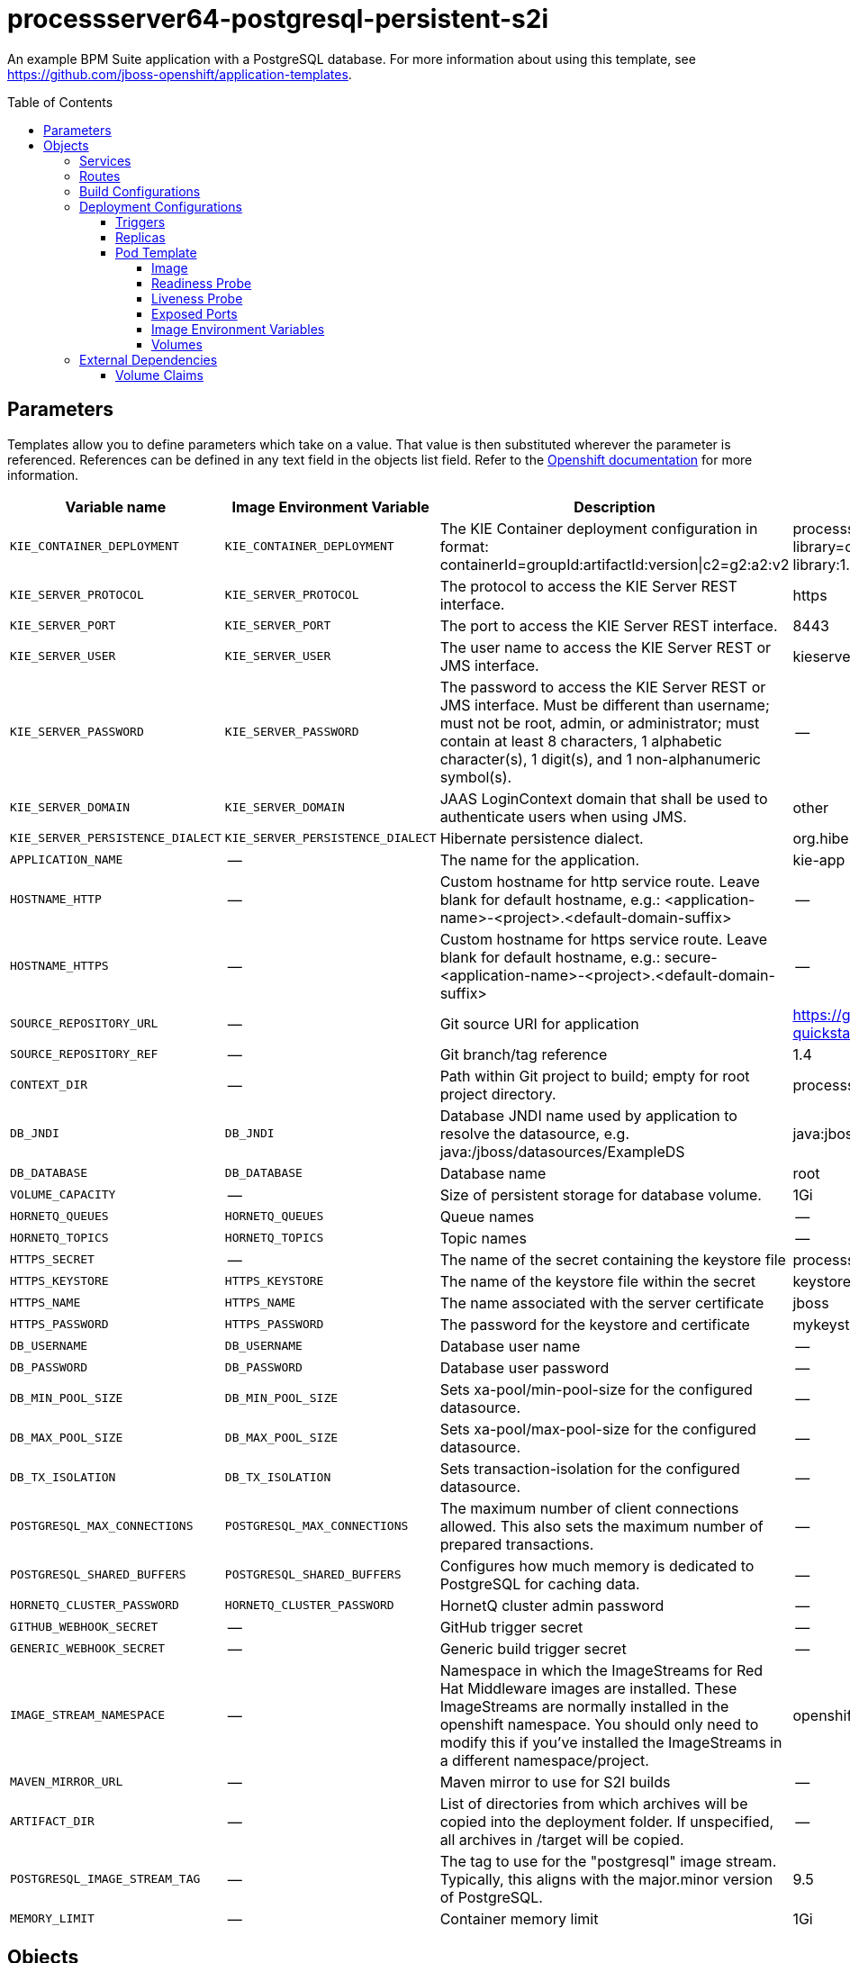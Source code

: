 ////
    AUTOGENERATED FILE - this file was generated via 
    https://github.com/jboss-container-images/jboss-kie-modules/tree/master/tools/gen-template-doc/tools/gen_template_docs.py.
    Changes to .adoc or HTML files may be overwritten! Please change the
    generator or the input template (https://github.com/jboss-container-images/jboss-kie-modules/tree/master/tools/gen-template-doc/*.in)
////
= processserver64-postgresql-persistent-s2i
:toc:
:toc-placement!:
:toclevels: 5

An example BPM Suite application with a PostgreSQL database. For more information about using this template, see https://github.com/jboss-openshift/application-templates.

toc::[]


== Parameters

Templates allow you to define parameters which take on a value. That value is then substituted wherever the parameter is referenced.
References can be defined in any text field in the objects list field. Refer to the
https://docs.okd.io/latest/architecture/core_concepts/templates.html#parameters[Openshift documentation] for more information.

|=======================================================================
|Variable name |Image Environment Variable |Description |Example value |Required

|`KIE_CONTAINER_DEPLOYMENT` | `KIE_CONTAINER_DEPLOYMENT` | The KIE Container deployment configuration in format: containerId=groupId:artifactId:version\|c2=g2:a2:v2 | processserver-library=org.openshift.quickstarts:processserver-library:1.4.0.Final | False
|`KIE_SERVER_PROTOCOL` | `KIE_SERVER_PROTOCOL` | The protocol to access the KIE Server REST interface. | https | False
|`KIE_SERVER_PORT` | `KIE_SERVER_PORT` | The port to access the KIE Server REST interface. | 8443 | False
|`KIE_SERVER_USER` | `KIE_SERVER_USER` | The user name to access the KIE Server REST or JMS interface. | kieserver | False
|`KIE_SERVER_PASSWORD` | `KIE_SERVER_PASSWORD` | The password to access the KIE Server REST or JMS interface. Must be different than username; must not be root, admin, or administrator; must contain at least 8 characters, 1 alphabetic character(s), 1 digit(s), and 1 non-alphanumeric symbol(s). | -- | False
|`KIE_SERVER_DOMAIN` | `KIE_SERVER_DOMAIN` | JAAS LoginContext domain that shall be used to authenticate users when using JMS. | other | False
|`KIE_SERVER_PERSISTENCE_DIALECT` | `KIE_SERVER_PERSISTENCE_DIALECT` | Hibernate persistence dialect. | org.hibernate.dialect.PostgreSQL82Dialect | False
|`APPLICATION_NAME` | -- | The name for the application. | kie-app | True
|`HOSTNAME_HTTP` | -- | Custom hostname for http service route.  Leave blank for default hostname, e.g.: <application-name>-<project>.<default-domain-suffix> | -- | False
|`HOSTNAME_HTTPS` | -- | Custom hostname for https service route.  Leave blank for default hostname, e.g.: secure-<application-name>-<project>.<default-domain-suffix> | -- | False
|`SOURCE_REPOSITORY_URL` | -- | Git source URI for application | https://github.com/jboss-openshift/openshift-quickstarts | True
|`SOURCE_REPOSITORY_REF` | -- | Git branch/tag reference | 1.4 | False
|`CONTEXT_DIR` | -- | Path within Git project to build; empty for root project directory. | processserver/library | False
|`DB_JNDI` | `DB_JNDI` | Database JNDI name used by application to resolve the datasource, e.g. java:/jboss/datasources/ExampleDS | java:jboss/datasources/ExampleDS | False
|`DB_DATABASE` | `DB_DATABASE` | Database name | root | True
|`VOLUME_CAPACITY` | -- | Size of persistent storage for database volume. | 1Gi | True
|`HORNETQ_QUEUES` | `HORNETQ_QUEUES` | Queue names | -- | False
|`HORNETQ_TOPICS` | `HORNETQ_TOPICS` | Topic names | -- | False
|`HTTPS_SECRET` | -- | The name of the secret containing the keystore file | processserver-app-secret | False
|`HTTPS_KEYSTORE` | `HTTPS_KEYSTORE` | The name of the keystore file within the secret | keystore.jks | False
|`HTTPS_NAME` | `HTTPS_NAME` | The name associated with the server certificate | jboss | False
|`HTTPS_PASSWORD` | `HTTPS_PASSWORD` | The password for the keystore and certificate | mykeystorepass | False
|`DB_USERNAME` | `DB_USERNAME` | Database user name | -- | True
|`DB_PASSWORD` | `DB_PASSWORD` | Database user password | -- | True
|`DB_MIN_POOL_SIZE` | `DB_MIN_POOL_SIZE` | Sets xa-pool/min-pool-size for the configured datasource. | -- | False
|`DB_MAX_POOL_SIZE` | `DB_MAX_POOL_SIZE` | Sets xa-pool/max-pool-size for the configured datasource. | -- | False
|`DB_TX_ISOLATION` | `DB_TX_ISOLATION` | Sets transaction-isolation for the configured datasource. | -- | False
|`POSTGRESQL_MAX_CONNECTIONS` | `POSTGRESQL_MAX_CONNECTIONS` | The maximum number of client connections allowed. This also sets the maximum number of prepared transactions. | -- | False
|`POSTGRESQL_SHARED_BUFFERS` | `POSTGRESQL_SHARED_BUFFERS` | Configures how much memory is dedicated to PostgreSQL for caching data. | -- | False
|`HORNETQ_CLUSTER_PASSWORD` | `HORNETQ_CLUSTER_PASSWORD` | HornetQ cluster admin password | -- | True
|`GITHUB_WEBHOOK_SECRET` | -- | GitHub trigger secret | -- | True
|`GENERIC_WEBHOOK_SECRET` | -- | Generic build trigger secret | -- | True
|`IMAGE_STREAM_NAMESPACE` | -- | Namespace in which the ImageStreams for Red Hat Middleware images are installed. These ImageStreams are normally installed in the openshift namespace. You should only need to modify this if you've installed the ImageStreams in a different namespace/project. | openshift | True
|`MAVEN_MIRROR_URL` | -- | Maven mirror to use for S2I builds | -- | False
|`ARTIFACT_DIR` | -- | List of directories from which archives will be copied into the deployment folder. If unspecified, all archives in /target will be copied. | -- | False
|`POSTGRESQL_IMAGE_STREAM_TAG` | -- | The tag to use for the "postgresql" image stream.  Typically, this aligns with the major.minor version of PostgreSQL. | 9.5 | True
|`MEMORY_LIMIT` | -- | Container memory limit | 1Gi | False
|=======================================================================



== Objects

The CLI supports various object types. A list of these object types as well as their abbreviations
can be found in the https://docs.okd.io/latest/cli_reference/basic_cli_operations.html#object-types[Openshift documentation].


=== Services

A service is an abstraction which defines a logical set of pods and a policy by which to access them. Refer to the
https://cloud.google.com/container-engine/docs/services/[container-engine documentation] for more information.

|=============
|Service        |Port  |Name | Description

.1+| `${APPLICATION_NAME}`
|8080 | --
.1+| The web server's http port.
.1+| `secure-${APPLICATION_NAME}`
|8443 | --
.1+| The web server's https port.
.1+| `${APPLICATION_NAME}-postgresql`
|5432 | --
.1+| The database server's port.
|=============



=== Routes

A route is a way to expose a service by giving it an externally-reachable hostname such as `www.example.com`. A defined route and the endpoints
identified by its service can be consumed by a router to provide named connectivity from external clients to your applications. Each route consists
of a route name, service selector, and (optionally) security configuration. Refer to the
https://docs.okd.io/latest/architecture/networking/routes.html[Openshift documentation] for more information.

|=============
| Service    | Security | Hostname

|`${APPLICATION_NAME}-http` | none | `${HOSTNAME_HTTP}`
|`${APPLICATION_NAME}-https` | TLS passthrough | `${HOSTNAME_HTTPS}`
|=============



=== Build Configurations

A `buildConfig` describes a single build definition and a set of triggers for when a new build should be created.
A `buildConfig` is a REST object, which can be used in a POST to the API server to create a new instance. Refer to
the https://docs.okd.io/latest/dev_guide/builds/index.html#defining-a-buildconfig[Openshift documentation]
for more information.

|=============
| S2I image  | link | Build output | BuildTriggers and Settings

|jboss-processserver64-openshift:1.5 |  link:../../image.yaml[`jboss-processserver64-openshift`] | `${APPLICATION_NAME}:latest` | GitHub, Generic, ImageChange, ConfigChange
|=============


=== Deployment Configurations

A deployment in OpenShift is a replication controller based on a user defined template called a deployment configuration. Deployments are created manually or in response to triggered events.
Refer to the https://docs.okd.io/latest/dev_guide/deployments/how_deployments_work.html#creating-a-deployment-configuration[Openshift documentation] for more information.


==== Triggers

A trigger drives the creation of new deployments in response to events, both inside and outside OpenShift. Refer to the
https://docs.okd.io/latest/dev_guide/builds/triggering_builds.html#config-change-triggers[Openshift documentation] for more information.

|============
|Deployment | Triggers

|`${APPLICATION_NAME}` | ImageChange
|`${APPLICATION_NAME}-postgresql` | ImageChange
|============



==== Replicas

A replication controller ensures that a specified number of pod "replicas" are running at any one time.
If there are too many, the replication controller kills some pods. If there are too few, it starts more.
Refer to the https://cloud.google.com/container-engine/docs/replicationcontrollers/[container-engine documentation]
for more information.

|============
|Deployment | Replicas

|`${APPLICATION_NAME}` | 1
|`${APPLICATION_NAME}-postgresql` | 1
|============


==== Pod Template




===== Image

|============
|Deployment | Image

|`${APPLICATION_NAME}` | `${APPLICATION_NAME}`
|`${APPLICATION_NAME}-postgresql` | postgresql
|============



===== Readiness Probe


.${APPLICATION_NAME}
----
/bin/bash -c /opt/eap/bin/readinessProbe.sh
----

.${APPLICATION_NAME}-postgresql
----
/bin/sh -i -c psql -h 127.0.0.1 -U $POSTGRESQL_USER -q -d $POSTGRESQL_DATABASE -c 'SELECT 1'
----




===== Liveness Probe


.${APPLICATION_NAME}
----
/bin/bash -c /opt/eap/bin/livenessProbe.sh
----

.${APPLICATION_NAME}-postgresql
----
tcpSocket on port 5432
----




===== Exposed Ports

|=============
|Deployments | Name  | Port  | Protocol

.3+| `${APPLICATION_NAME}`
|jolokia | 8778 | `TCP`
|http | 8080 | `TCP`
|https | 8443 | `TCP`
.1+| `${APPLICATION_NAME}-postgresql`
|-- | 5432 | `TCP`
|=============



===== Image Environment Variables

|=======================================================================
|Deployment |Variable name |Description |Example value

.32+| `${APPLICATION_NAME}`
|`KIE_CONTAINER_DEPLOYMENT` | The KIE Container deployment configuration in format: containerId=groupId:artifactId:version\|c2=g2:a2:v2 | `${KIE_CONTAINER_DEPLOYMENT}`
|`KIE_SERVER_PROTOCOL` | The protocol to access the KIE Server REST interface. | `${KIE_SERVER_PROTOCOL}`
|`KIE_SERVER_PORT` | The port to access the KIE Server REST interface. | `${KIE_SERVER_PORT}`
|`KIE_SERVER_USER` | The user name to access the KIE Server REST or JMS interface. | `${KIE_SERVER_USER}`
|`KIE_SERVER_PASSWORD` | The password to access the KIE Server REST or JMS interface. Must be different than username; must not be root, admin, or administrator; must contain at least 8 characters, 1 alphabetic character(s), 1 digit(s), and 1 non-alphanumeric symbol(s). | `${KIE_SERVER_PASSWORD}`
|`KIE_SERVER_DOMAIN` | JAAS LoginContext domain that shall be used to authenticate users when using JMS. | `${KIE_SERVER_DOMAIN}`
|`KIE_SERVER_PERSISTENCE_DIALECT` | Hibernate persistence dialect. | `${KIE_SERVER_PERSISTENCE_DIALECT}`
|`DB_SERVICE_PREFIX_MAPPING` | -- | `${APPLICATION_NAME}-postgresql=DB,${APPLICATION_NAME}-postgresql=QUARTZ`
|`TX_DATABASE_PREFIX_MAPPING` | -- | `${APPLICATION_NAME}-postgresql=DB`
|`DB_JNDI` | Database JNDI name used by application to resolve the datasource, e.g. java:/jboss/datasources/ExampleDS | `${DB_JNDI}`
|`DB_USERNAME` | Database user name | `${DB_USERNAME}`
|`DB_PASSWORD` | Database user password | `${DB_PASSWORD}`
|`DB_DATABASE` | Database name | `${DB_DATABASE}`
|`DB_MIN_POOL_SIZE` | Sets xa-pool/min-pool-size for the configured datasource. | `${DB_MIN_POOL_SIZE}`
|`DB_MAX_POOL_SIZE` | Sets xa-pool/max-pool-size for the configured datasource. | `${DB_MAX_POOL_SIZE}`
|`DB_TX_ISOLATION` | Sets transaction-isolation for the configured datasource. | `${DB_TX_ISOLATION}`
|`QUARTZ_JNDI` | -- | `${DB_JNDI}NotManaged`
|`QUARTZ_USERNAME` | Database user name | `${DB_USERNAME}`
|`QUARTZ_PASSWORD` | Database user password | `${DB_PASSWORD}`
|`QUARTZ_DATABASE` | Database name | `${DB_DATABASE}`
|`QUARTZ_MIN_POOL_SIZE` | Sets xa-pool/min-pool-size for the configured datasource. | `${DB_MIN_POOL_SIZE}`
|`QUARTZ_MAX_POOL_SIZE` | Sets xa-pool/max-pool-size for the configured datasource. | `${DB_MAX_POOL_SIZE}`
|`QUARTZ_TX_ISOLATION` | Sets transaction-isolation for the configured datasource. | `${DB_TX_ISOLATION}`
|`QUARTZ_JTA` | -- | false
|`QUARTZ_NONXA` | -- | true
|`HTTPS_KEYSTORE_DIR` | -- | `/etc/processserver-secret-volume`
|`HTTPS_KEYSTORE` | The name of the keystore file within the secret | `${HTTPS_KEYSTORE}`
|`HTTPS_NAME` | The name associated with the server certificate | `${HTTPS_NAME}`
|`HTTPS_PASSWORD` | The password for the keystore and certificate | `${HTTPS_PASSWORD}`
|`HORNETQ_CLUSTER_PASSWORD` | HornetQ cluster admin password | `${HORNETQ_CLUSTER_PASSWORD}`
|`HORNETQ_QUEUES` | Queue names | `${HORNETQ_QUEUES}`
|`HORNETQ_TOPICS` | Topic names | `${HORNETQ_TOPICS}`
.5+| `${APPLICATION_NAME}-postgresql`
|`POSTGRESQL_USER` | Database user name | `${DB_USERNAME}`
|`POSTGRESQL_PASSWORD` | Database user password | `${DB_PASSWORD}`
|`POSTGRESQL_DATABASE` | Database name | `${DB_DATABASE}`
|`POSTGRESQL_MAX_CONNECTIONS` | The maximum number of client connections allowed. This also sets the maximum number of prepared transactions. | `${POSTGRESQL_MAX_CONNECTIONS}`
|`POSTGRESQL_SHARED_BUFFERS` | Configures how much memory is dedicated to PostgreSQL for caching data. | `${POSTGRESQL_SHARED_BUFFERS}`
|=======================================================================



=====  Volumes

|=============
|Deployment |Name  | mountPath | Purpose | readOnly 

|`${APPLICATION_NAME}` | processserver-keystore-volume | `/etc/processserver-secret-volume` | ssl certs | True
|`${APPLICATION_NAME}-postgresql` | `${APPLICATION_NAME}-postgresql-pvol` | `/var/lib/pgsql/data` | postgresql | false
|=============


=== External Dependencies


==== Volume Claims

A `PersistentVolume` object is a storage resource in an OpenShift cluster. Storage is provisioned by an administrator
by creating `PersistentVolume` objects from sources such as GCE Persistent Disks, AWS Elastic Block Stores (EBS), and NFS mounts.
Refer to the https://docs.okd.io/latest/dev_guide/persistent_volumes.html[Openshift documentation] for
more information.

|=============
|Name | Access Mode

|`${APPLICATION_NAME}-postgresql-claim` | ReadWriteOnce
|=============







